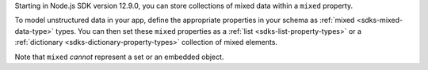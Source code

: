 .. versionadded:: 12.9.0

Starting in Node.js SDK version 12.9.0, you can store
collections of mixed data within a ``mixed`` property.

To model unstructured data in your app, define the appropriate properties in
your schema as :ref:`mixed <sdks-mixed-data-type>` types. You can then set these
``mixed`` properties as a :ref:`list <sdks-list-property-types>` or a
:ref:`dictionary <sdks-dictionary-property-types>` collection of mixed elements.

Note that ``mixed`` *cannot* represent a set or an embedded object.
